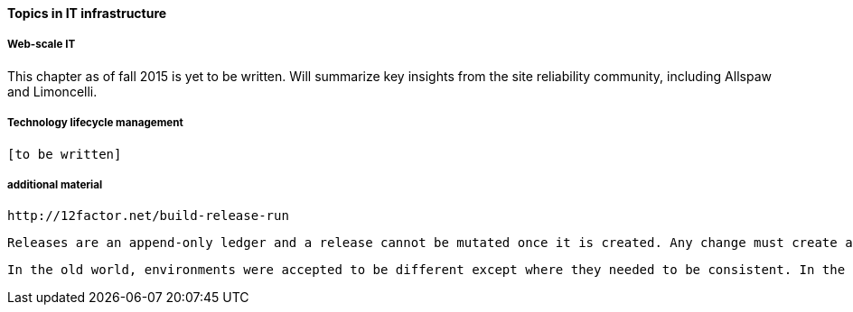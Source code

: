 ==== Topics in IT infrastructure

===== Web-scale IT

This chapter as of fall 2015 is yet to be written. Will summarize key insights from the site reliability community, including Allspaw and Limoncelli.

===== Technology lifecycle management

 [to be written]


===== additional material

 http://12factor.net/build-release-run

 Releases are an append-only ledger and a release cannot be mutated once it is created. Any change must create a new release.

 In the old world, environments were accepted to be different except where they needed to be consistent. In the new world, environments are assumed to be the same except where they need to be different.

 
